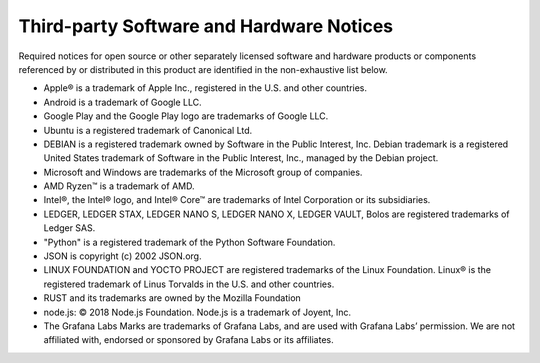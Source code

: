 .. _third-party-notices:

=========================================
Third-party Software and Hardware Notices
=========================================

Required notices for open source or other separately licensed software and hardware products or components referenced by or distributed in this product are identified in the non-exhaustive list below.

* Apple® is a trademark of Apple Inc., registered in the U.S. and other countries.
* Android is a trademark of Google LLC.
* Google Play and the Google Play logo are trademarks of Google LLC.
* Ubuntu is a registered trademark of Canonical Ltd.
* DEBIAN is a registered trademark owned by Software in the Public Interest, Inc. Debian trademark is a registered United States trademark of Software in the Public Interest, Inc., managed by the Debian project.
* Microsoft and Windows are trademarks of the Microsoft group of companies.
* AMD Ryzen™ is a trademark of AMD.
* Intel®, the Intel® logo, and Intel® Core™ are trademarks of Intel Corporation or its subsidiaries.
* LEDGER, LEDGER STAX, LEDGER NANO S, LEDGER NANO X, LEDGER VAULT, Bolos are registered trademarks of Ledger SAS.
* "Python" is a registered trademark of the Python Software Foundation.
* JSON is copyright (c) 2002 JSON.org.
* LINUX FOUNDATION and YOCTO PROJECT are registered trademarks of the Linux Foundation. Linux® is the registered trademark of Linus Torvalds in the U.S. and other countries.
* RUST and its trademarks are owned by the Mozilla Foundation
* node.js: © 2018 Node.js Foundation. Node.js is a trademark of Joyent, Inc.
* The Grafana Labs Marks are trademarks of Grafana Labs, and are used with Grafana Labs’ permission. We are not affiliated with, endorsed or sponsored by Grafana Labs or its affiliates.
